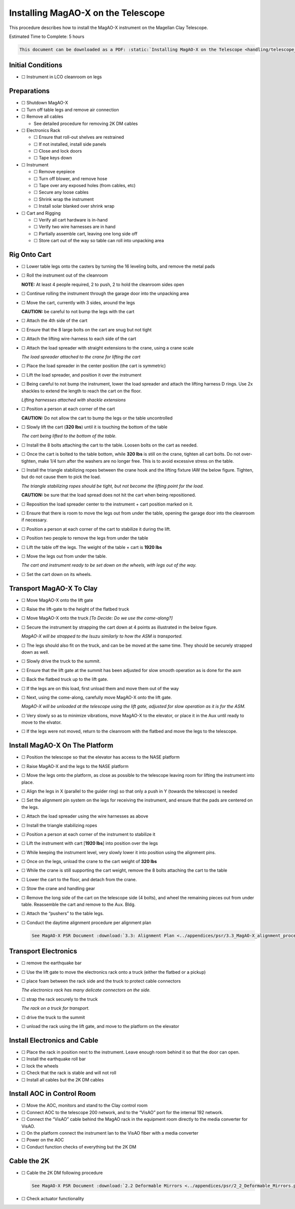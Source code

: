 Installing MagAO-X on the Telescope
===================================

This procedure describes how to install the MagAO-X instrument on the
Magellan Clay Telescope.

Estimated Time to Complete: 5 hours

.. code:: eval_rst

   This document can be downloaded as a PDF: :static:`Installing MagAO-X on the Telescope <handling/telescope_install.pdf>`

Initial Conditions
------------------

-  ☐ Instrument in LCO cleanroom on legs

Preparations
------------

-  ☐ Shutdown MagAO-X

-  ☐ Turn off table legs and remove air connection

-  ☐ Remove all cables

   -  See detailed procedure for removing 2K DM cables

-  ☐ Electronics Rack

   -  ☐ Ensure that roll-out shelves are restrained
   -  ☐ If not installed, install side panels
   -  ☐ Close and lock doors
   -  ☐ Tape keys down

-  ☐ Instrument

   -  ☐ Remove eyepiece
   -  ☐ Turn off blower, and remove hose
   -  ☐ Tape over any exposed holes (from cables, etc)
   -  ☐ Secure any loose cables
   -  ☐ Shrink wrap the instrument
   -  ☐ Install solar blanked over shrink wrap

-  ☐ Cart and Rigging

   -  ☐ Verify all cart hardware is in-hand
   -  ☐ Verify two wire harnesses are in hand
   -  ☐ Partially assemble cart, leaving one long side off
   -  ☐ Store cart out of the way so table can roll into unpacking area

Rig Onto Cart
-------------

-  ☐ Lower table legs onto the casters by turning the 16 leveling bolts,
   and remove the metal pads

-  ☐ Roll the instrument out of the cleanroom

   **NOTE:** At least 4 people required, 2 to push, 2 to hold the
   cleanroom sides open

-  ☐ Continue rolling the instrument through the garage door into the
   unpacking area

-  ☐ Move the cart, currently with 3 sides, around the legs

   **CAUTION:** be careful to not bump the legs with the cart

-  ☐ Attach the 4th side of the cart

-  ☐ Ensure that the 8 large bolts on the cart are snug but not tight

-  ☐ Attach the lifting wire-harness to each side of the cart

-  ☐ Attach the load spreader with straight extensions to the crane,
   using a crane scale

   .. image:: figures/load_spreader_attach.jpg

   *The load spreader attached to the crane for lifting the cart*

-  ☐ Place the load spreader in the center position (the cart is
   symmetric)

-  ☐ Lift the load spreader, and position it over the instrument

-  ☐ Being careful to not bump the instrument, lower the load spreader
   and attach the lifting harness D rings. Use 2x shackles to extend the
   length to reach the cart on the floor.

   .. image:: figures/cart_lift_extensions.jpg

   *Lifting harnesses attached with shackle extensions*

-  ☐ Position a person at each corner of the cart

   **CAUTION:** Do not allow the cart to bump the legs or the table
   uncontrolled

-  ☐ Slowly lift the cart (**320 lbs**) until it is touching the bottom
   of the table

   .. image:: figures/cart_lift_tofrom_table.jpg

   *The cart being lifted to the bottom of the table.*

-  ☐ Install the 8 bolts attaching the cart to the table. Loosen bolts
   on the cart as needed.

-  ☐ Once the cart is bolted to the table bottom, while **320 lbs** is
   still on the crane, tighten all cart bolts. Do not over-tighten, make
   1/4 turn after the washers are no longer free. This is to avoid
   excessive stress on the table.

-  ☐ Install the triangle stabilizing ropes between the crane hook and
   the lifting fixture IAW the below figure. Tighten, but do not cause
   them to pick the load.

   .. image:: figures/stabilizers.jpg

   *The triangle stabilizing ropes should be tight, but not become the
   lifting point for the load.*

   **CAUTION:** be sure that the load spread does not hit the cart when
   being repositioned.

-  ☐ Reposition the load spreader center to the instrument + cart
   position marked on it.

-  ☐ Ensure that there is room to move the legs out from under the
   table, opening the garage door into the cleanroom if necessary.

-  ☐ Position a person at each corner of the cart to stabilize it during
   the lift.

-  ☐ Position two people to remove the legs from under the table

-  ☐ Lift the table off the legs. The weight of the table + cart is
   **1920 lbs**

-  ☐ Move the legs out from under the table.

   .. image:: figures/cart_lift_legs_ready.jpg

   *The cart and instrument ready to be set down on the wheels, with
   legs out of the way.*

-  ☐ Set the cart down on its wheels.

Transport MagAO-X To Clay
-------------------------

-  ☐ Move MagAO-X onto the lift gate

-  ☐ Raise the lift-gate to the height of the flatbed truck

-  ☐ Move MagAO-X onto the truck *[To Decide: Do we use the
   come-along?]*

-  ☐ Secure the instrument by strapping the cart down at 4 points as
   illustrated in the below figure.

   .. image:: figures/asm_truck_strapped.jpg

   *MagAO-X will be strapped to the Isuzu similarly to how the ASM is
   transported.*

-  ☐ The legs should also fit on the truck, and can be be moved at the
   same time. They should be securely strapped down as well.

-  ☐ Slowly drive the truck to the summit.

-  ☐ Ensure that the lift gate at the summit has been adjusted for slow
   smooth operation as is done for the asm

-  ☐ Back the flatbed truck up to the lift gate.

-  ☐ If the legs are on this load, first unload them and move them out
   of the way

-  ☐ Next, using the come-along, carefully move MagAO-X onto the lift
   gate.

   .. image:: figures/asm_backed_up.jpg

   *MagAO-X will be unloaded at the telescope using the lift gate,
   adjusted for slow operation as it is for the ASM.*

-  ☐ Very slowly so as to minimize vibrations, move MagAO-X to the
   elevator, or place it in the Aux until ready to move to the elvator.

-  ☐ If the legs were not moved, return to the cleanroom with the
   flatbed and move the legs to the telescope.

Install MagAO-X On The Platform
-------------------------------

-  ☐ Position the telescope so that the elevator has access to the NASE
   platform

-  ☐ Raise MagAO-X and the legs to the NASE platform

-  ☐ Move the legs onto the platform, as close as possible to the
   telescope leaving room for lifting the instrument into place.

-  ☐ Align the legs in X (parallel to the guider ring) so that only a
   push in Y (towards the telescope) is needed

-  ☐ Set the alignment pin system on the legs for receiving the
   instrument, and ensure that the pads are centered on the legs.

-  ☐ Attach the load spreader using the wire harnesses as above

-  ☐ Install the triangle stabilizing ropes

-  ☐ Position a person at each corner of the instrument to stabilize it

-  ☐ Lift the instrument with cart [**1920 lbs**] into position over the
   legs

-  ☐ While keeping the instrument level, very slowly lower it into
   position using the alignment pins.

-  ☐ Once on the legs, unload the crane to the cart weight of **320
   lbs**

-  ☐ While the crane is still supporting the cart weight, remove the 8
   bolts attaching the cart to the table

-  ☐ Lower the cart to the floor, and detach from the crane.

-  ☐ Stow the crane and handling gear

-  ☐ Remove the long side of the cart on the telescope side (4 bolts),
   and wheel the remaining pieces out from under table. Reassemble the
   cart and remove to the Aux. Bldg.

-  ☐ Attach the “pushers” to the table legs.

-  ☐ Conduct the daytime alignment procedure per alignment plan

   .. code:: eval_rst

      See MagAO-X PSR Document :download:`3.3: Alignment Plan <../appendices/psr/3.3_MagAO-X_alignment_procedure.pdf>`

Transport Electronics
---------------------

-  ☐ remove the earthquake bar

-  ☐ Use the lift gate to move the electronics rack onto a truck (either
   the flatbed or a pickup)

-  ☐ place foam between the rack side and the truck to protect cable
   connectors

   .. image:: figures/rack_connectors.jpg

   *The electronics rack has many delicate connectors on the side.*

-  ☐ strap the rack securely to the truck

   .. image:: figures/rack_truck.jpg

   *The rack on a truck for transport.*

-  ☐ drive the truck to the summit

-  ☐ unload the rack using the lift gate, and move to the platform on
   the elevator

Install Electronics and Cable
-----------------------------

-  ☐ Place the rack in position next to the instrument. Leave enough
   room behind it so that the door can open.

-  ☐ Install the earthquake roll bar

-  ☐ lock the wheels

-  ☐ Check that the rack is stable and will not roll

-  ☐ Install all cables but the 2K DM cables

Install AOC in Control Room
---------------------------

-  ☐ Move the AOC, monitors and stand to the Clay control room

-  ☐ Connect AOC to the telescope 200 network, and to the “VisAO” port
   for the internal 192 network.

-  ☐ Connect the “VisAO” cable behind the MagAO rack in the equipment
   room directly to the media converter for VisAO.

-  ☐ On the platform connect the instrument lan to the VisAO fiber with
   a media converter

-  ☐ Power on the AOC

-  ☐ Conduct function checks of everything but the 2K DM

Cable the 2K
------------

-  ☐ Cable the 2K DM following procedure

   .. code:: eval_rst

      See MagAO-X PSR Document :download:`2.2 Deformable Mirrors <../appendices/psr/2_2_Deformable_Mirrors.pdf>`

-  ☐ Check actuator functionality
